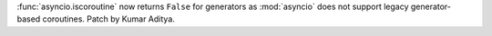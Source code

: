 :func:`asyncio.iscoroutine` now returns ``False`` for generators as
:mod:`asyncio` does not support legacy generator-based coroutines.
Patch by Kumar Aditya.
